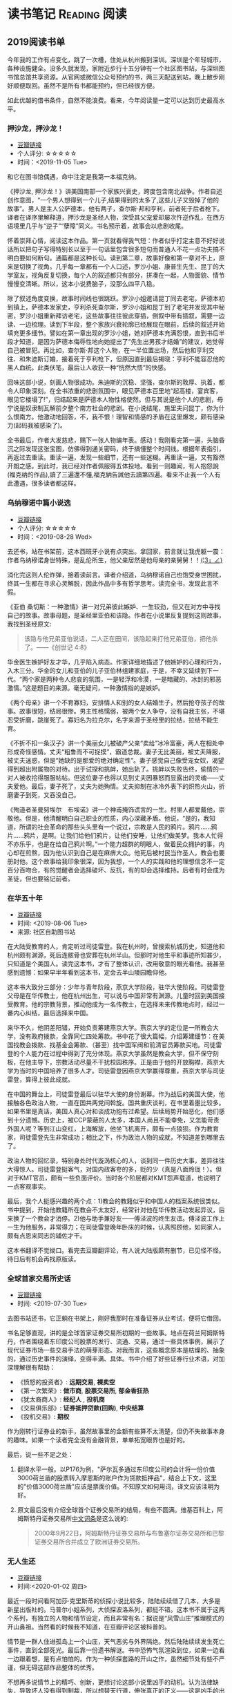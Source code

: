 #+author: yuan.tops@gmail.com
#+hugo_base_dir: ../
#+HUGO_SECTION: opinions
# Categories
#+filetags: @opinions
#+hugo_auto_set_lastmod: t

* 读书笔记                                                     :Reading:阅读:

** 2019阅读书单
:PROPERTIES:
:EXPORT_DATE: 2019-07-29T22:48:40
:EXPORT_HUGO_PUBLISHDATE: 2019-07-29T22:48:40
:EXPORT_FILE_NAME: 2019-my-reading-list
:EXPORT_DESCRIPTION: 2019年，我读完一本书，就把笔记写在这里。
:END:

今年我的工作有点变化，跳了一次槽，住处从杭州搬到深圳。深圳是个年轻城市，各种设施健全。没多久就发现，家附近步行十五分钟有一个社区图书站，与深圳图书馆总馆共享资源。从官网或微信公众号预约的书，两三天配送到站，晚上散步刚好顺便取回。虽然不是所有书都能预约，但已经很方便。

如此优越的借书条件，自然不能浪费。看来，今年阅读量一定可以达到历史最高水平。

*** 押沙龙，押沙龙！
- [[https://book.douban.com/subject/4619135/][豆瓣链接]]
- 个人评分: ☆☆☆☆☆
- 时间：<2019-11-05 Tue>

和它在图书馆偶遇，命中注定是我第一本福克纳。

《押沙龙, 押沙龙！》讲美国南部一个家族兴衰史，跨度包含南北战争。作者自述创作意图，“一个男人想得到一个儿子,结果得到的太多了,这些儿子又毁掉了他的故事”。男人是主人公萨德本，他有两子，查尔斯·邦和亨利，前者死于后者枪下。译者在译序里解释道，押沙龙是圣经人物，深受其父宠爱却屡次忤逆作乱，在西方语境里几乎与“逆子”“孽障”同义。书名预示着，故事会以悲剧收尾。

怀着崇拜心情，阅读这本作品。第一页就看得我气短：作者似乎打定主意不好好说话所以把句子写得特别长以至于一句话里包含很多短句而普通人不花一点功夫搞不明白要如何断句。通篇都是这种长句。读到第二章，故事好像和第一章对不上，原来是切换了视角。几乎每一章都有一个人口述，罗沙小姐、康普生先生、昆丁的大学室友，视角反复切换，每个人的叙述都只有部分，拼凑在一起，人物面貌、情节慢慢变清晰。所以，这本小说费脑子，没那么四平八稳。

除了叙述角度变换，故事时间线也很跳跃。罗沙小姐邀请昆丁同去老宅，萨德本初到镇上，萨德本发家史，亨利杀死查尔斯，罗沙小姐和昆丁到了老宅并发现其中秘密，罗沙小姐重新拜访老宅，这些故事往往彼此穿插，倒叙中带有插叙，需要一边读、一边梳理。读到下半段，整个家族兴衰轮廓已经展现在眼前，后续的叙述开始填充更多细节。譬如在第一章出现的罗沙小姐，她对萨德本充满怨恨，直到书后半段才知道，是因为萨德本侮辱性地向她提出了“先生出男孩才结婚”的建议，她觉得自己被冒犯。再比如，查尔斯·邦这个人物，在一半位置出场，然后他和亨利交往、和朱迪斯订婚，接着死于亨利枪下，但原因直到最后揭晓：亨利不能容忍他的黑人血统。此类伏笔，最后让人收获一种“恍然大悟”的快感。

回味这部小说，刻画人物很成功。朱迪斯的沉稳、坚强，查尔斯的敦厚、执着，都令人印象深刻。在全书浓重的悲剧氛围中，眼见萨德本百里地“起高楼，宴宾客，眼见它楼塌了!”，归结起来是萨德本人物性格使然。但与其说是他个人的悲剧，毋宁说是奴隶制瓦解前夕整个南方社会的悲剧。在小说结尾，施里夫问昆丁，你为什么恨南方。他激动地回答，不，我不恨！理智和情感的矛盾在这里爆发，颇有感染力(起码我被感染了)。

全书最后，作者大发慈悲，赐下一张人物编年表。感动！我刚看完第一遍，头脑昏沉之际发现这张宝图，仿佛得到通关密码，终于搞懂整个时间线。根据年表指引，再返过去重读。重读一遍，发现一些细节，还有一些迷糊。再重读一遍，又有豁然开朗之感。到此时，我已经对作者佩服得五体投地。看到一则趣闻，有人抱怨說(福克纳的作品),讀了三遍還不懂,福克納告誡他去讀第四遍。看来不止我一个人有此遭遇，很多读者都这样。

*** 乌纳穆诺中篇小说选
- [[https://book.douban.com/subject/26631626/][豆瓣链接]]
- 个人评分: ☆☆☆☆☆
- 时间：<2019-08-28 Wed>

去还书，站在书架前，这本西班牙小说有点突出。拿回家，前言就让我虎躯一震：作者乌纳穆诺身世特殊，是乱伦所生，他父亲居然是他母亲的亲舅舅！！_(¦3」∠)_

消化完这则人伦炸弹，接着读前言。译者介绍道，乌纳穆诺自己也饱受身世困扰，终其一生都在寻求心灵解脱，因此作品中多有哲学思考。读完全书，发现此言不假。

《亚伯 桑切斯：一种激情》讲一对兄弟彼此嫉妒、一生较劲，但又在对方中寻找自己的故事。故事母题，是圣经里亚伯和该隐。作者在小说里反复提到这则故事，我找到圣经原文:
#+BEGIN_QUOTE
该隐与他兄弟亚伯说话，二人正在田间，该隐起来打他兄弟亚伯，把他杀了。——《创世记 4:8》
#+END_QUOTE
华金医生嫉妒好友才华，几乎陷入病态。作家详细地描述了他嫉妒的心理和行为，入木三分。华金的女儿和亚伯的儿子亚伯林组建家庭，于是，不幸又延续到下一代。“两个家是两种令人悲哀的氛围，一是轻浮和冷漠，一是暗藏的、冰封的邪恶激情。”这是题目的来源。毫无疑问，一种激情指的是嫉妒。

《两个母亲》讲一个不育寡妇，安排情人和别的女人结婚生子，然后抢夺孩子的故事。故事很短，结局很惨。男主性格懦弱，被两个女人争夺，没有自我主张，不堪忍受折磨，跳崖死了。寡妇名为拉克尔，名字来源于圣经里的拉结，拉结不能生育。

《不折不扣一条汉子》讲一个美丽女儿被破产父亲“卖给”冰冷富豪，两人在相处中形成奇怪感情。丈夫“粗鲁而不可捉摸”，霸道总裁。妻子无比美丽，被丈夫降服，被丈夫迷惑，但是“她缺的是那爱的绝对确定性”。妻子感觉自己像受宠女奴，渴望得到超出附属物的对待。出于试探和挑衅，她出轨了。挑衅以失败告终，偷情的一对人被收拾得服服帖帖。但这位妻子也得以见到丈夫因暴怒而显露出的灵魂——丈夫爱他。最后，妻子死了，丈夫为她殉情。丈夫抑制在冰冷外表下的炽热火山，折磨妻子到死，又吞没自己。

《殉道者圣曼努埃尔　布埃诺》讲一个神甫掩饰谎言的一生。村里人都爱戴他，崇敬他。但是，他清醒明白自己职业的性质，内心深藏矛盾。他说，“是的，我知道，所谓的社会革命的那些头头里有一个说过，宗教是人民的鸦片。鸦片……鸦片……鸦片，是啊。让我们给他们鸦片，让他们安睡，让他们做美梦。我本人忙得不亦乐乎，也是在给自己鸦片啊。”一个能力超群的明眼人，做着民众拥护的事，内心却在煎熬，因为他认识到自己是在麻痹大众。他死后被村民当作圣人，教会也要册封他。这个故事给我印象很深，因为我想，一个人的实践和他的理想信念不一定百分百吻合，有的觉醒者会选择破坏、反抗，有的却会选择维持。后者有时会成为圣徒，但也要铭记前者。

*** 在华五十年
- [[https://www.douban.com/doubanapp/dispatch/book/4882116][豆瓣链接]]
- 时间: <2019-08-06 Tue>
- 来源: 社区自助图书站

在大陆受教育的人，肯定听过司徒雷登。我在杭州时，曾搜索杭城历史，知道他和杭州颇有渊源，死后连骸骨也安葬在杭州半山。但那时对他生平和事迹所知甚少，只知道是个美国人。读完这本书，才有了整体认识，改用敬意的眼光看他。我甚至感到遗憾：如果早半年看到这本书，定会去半山陵园瞻仰他。

这本书大致分三部分：少年与青年阶段，燕京大学阶段，驻华大使阶段。司徒雷登父母是在华传教士，他在杭州出生，可以说与中国非常有渊源。儿童时回到美国接受教育。他的宗教背景，推动他成为一名传教士，在选择未来传教地点时，经过一番内心纠结，最后选择来中国。

来华不久，他阴差阳错，开始负责筹建燕京大学。燕京大学的定位是一所教会大学，没有政府拨款，全靠同仁四处筹款。书中花了很大篇幅，介绍筹建细节：在美国找教会拨款、找基金会筹款、（甚至）找中国军阀和前清官员筹款买地。司徒雷登的个人能力在过程中得到了充分体现。燕京大学虽然是教会大学，但不保守刻板，在他主导下，宗教活动尽量不干扰校园秩序。正是由于他的开放胸襟，燕京大学为当时的中国培养了很多人才。司徒雷登因燕京大学赢得尊重，燕京大学与司徒雷登，算得上彼此成就。

在中国的舞台上，司徒雷登最后以驻华大使的身份谢幕。作为战后的美国大使，他接触各色政治人物，一直在国共两党间斡旋。国共重庆谈判，在书里着墨比较多。如果书里是真话，美国人真心对和谈成功抱有过希望。后续局势开始恶化，他们感到十分遗憾。历史上，被CCP蒙蔽的人太多，本国人尚且不能幸免，又怎能苛责外国人呢？等到江山变红，上海解放，他坐飞机离开，颇有一点狼狈。作为教育家，司徒雷登先生非常成功；相比之下，作为政治人物的成就，不知道差到哪里去了。

政治人物的回忆录，特别身处时代漩涡核心的人，谈到同一件历史大事，差异往往大得惊人。司徒雷登挺客气，对国内政客夸的多，贬的少（真是八面玲珑！）。但对于KMT官员，颇有一些负面评价。当时各个阶层都对KMT怨声载道，也说明了一点客观事实。

最后，我个人挺感兴趣的两个点：1)教会的教籍似乎和中国人的档案系统很类似。书中提到，开始他教籍所在教会不太友好，经常针对他在华传教活动发起异议，后来换了一个教会才消停。2)他与助手兼好友——傅泾波的终生友谊。傅泾波工作上一生为他服务，非常得力；在司徒雷登晚年卧床的时候，认真照顾他，如同家人。颇有点恩来同志的辅佐才干。

这本书翻译不觉拗口。看完去豆瓣翻评论，有人说大陆版颇有删节，已见怪不怪。待日后有机会再找原版读。

*** 全球首家交易所史话
- [[https://book.douban.com/subject/26953874/][豆瓣链接]]
- 时间: <2019-07-30 Tue>

去图书站还书，它正躺在书架上，刚好我那时在准备证券从业考试，便将它借回。

书名足够直观，讲的是全球首家证券交易所初期的一些故事。地点在荷兰阿姆斯特丹，作者围绕着东印度公司股票的发行、流通、交易，通过一些具体事例，展示了现代证券市场一些交易手法的萌芽形态。对我而言，这些概念原本是枯燥的、抽象的，通过历史事件的演绎，变得丰满、具体。书中介绍了好些证券行业术语，对加深理解很有帮助：

- 《愤怒的投资者》: *远期交易*, *裸卖空*
- 《第一次繁荣》: *做市商*, *股票交易所*, *郁金香狂热*
- 《犹太裔商人》: *经纪人* , *投机商*
- 《交易俱乐部》: *证券抵押贷款(回购)*, *中央结算*
- 《投机交易》: *期权*

作为刚转行证券业的新手，虽然故事里的金额有些算不太清楚，但仍不失故事本身的趣味。如果一个读者完全没有金融背景，单单拓宽眼界也是好的。

最后，说一些不足之处：
1. 翻译水平一般。以P176为例，"萨尔瓦多通过东印度公司的会计将一份价值3000荷兰盾的股票转入摩恩斯的账户作为贷款抵押品"，结合上下文，这里的"价值3000荷兰盾"应该是票面价值。不知原文如何用词，译文应该注明为好。
2. 原文最后没有介绍全球首个证券交易所的结局，有些不圆满。维基百科上，阿姆斯特丹证券交易所[[https://zh.wikipedia.org/wiki/%25E9%2598%25BF%25E5%25A7%2586%25E6%2596%25AF%25E7%2589%25B9%25E4%25B8%25B9%25E8%25AF%2581%25E5%2588%25B8%25E4%25BA%25A4%25E6%2598%2593%25E6%2589%2580][中文词条]]是这么说的:
   #+BEGIN_QUOTE
   2000年9月22日，阿姆斯特丹证券交易所与布鲁塞尔证券交易所和巴黎证券交易所合并成立了欧洲证券交易所。
   #+END_QUOTE

*** 无人生还
- [[https://book.douban.com/subject/24859822/][豆瓣链接]]
- 时间:<2020-01-02 周四>

最近一段时间看阿加莎·克里斯蒂的侦探小说比较多，陆陆续续借了几本，大多是新星出版社的。马普尔小姐系列，大侦探波洛系列，都挺不错。这本书不属于这两个系列，有独立的人物和情节设定，而且非常有名：据说是“风雪山庄”推理模式的开山鼻祖。当然看的时候我不知道，在豆瓣评论区被科普的。

情节是一群人住进孤岛上一个山庄，天气恶劣与外界隔绝。然后陆陆续续发生死亡事件，直到全部死光。最后靠一份遗书解谜。书中恐怖气氛渲染到位，如果一边看一边跟着想，是有点怕怕的。作为一种侦探套路的开山之作，虽然细节处有些不严谨，但无碍这部作品整体的优秀。

不想再多说情节上的精巧、创新，更想讨论这部小说里凶手的动机。认为法律缺失，导致坏人没有得到制裁，所以想替天行道，伸张真正的正义——这是凶手的出发点。该如何看待他的行为？他以正义之名所行复仇，真的正义吗？这是很有趣的辩题。这部作品出版于1939年，在它之后的很多创作出现了相同主题。就拿动漫《死亡笔记》来说，开头就是一个高智商少年突然获得任意杀人能力，开始自己做法官、杀死很多逍遥法外的“罪犯”。我个人不认可。单人意志是偶然的，他的道德标准只代表他个人，不具有普遍性。对于社会而言，需要一套约束多数的规则。法律就是这样一套规则，是最大公约数。

故事里死掉的人，大部分法律无法审判。逼得未婚先孕女仆自尽，怂恿小孩冒险游泳继而丧命，故意派下属去战争前线送死……难道这些罪大恶极的行径，我们只能眼睁睁看着无能为力？在我看来，答案是肯定的。顶多能谴责。我害怕"铁面无私"的执法者！

PS:《无人生还》后来被阿加莎本人改编成舞台剧。[[https://book.douban.com/subject/5260192/][豆瓣链接]] 先借的剧本，看了没懂，还了。据说剧本修复了一些漏洞，情节更合理。可惜啊可惜，知道时已经还给图书馆，不能对比验证了。 :-(

*** 约翰·克利斯朵夫
- [[https://book.douban.com/subject/26978476/][豆瓣链接]]
- 时间: <2019-12-22 周日>

有一些书，无数次听说，但一直鼓不起勇气去读。《约翰·克利斯朵夫》无疑就是这样一本书。傅雷家书里，经常列举约翰·克利斯朵夫的例子鼓励傅聪，让他做一个好艺术家。可以说久闻大名。

我看的版本分了上中下三册，每册厚度都很可观。下了很大决心开始啃这套书。从克利斯朵夫出生、成长、流亡到享有盛名，小说勾勒了他的一生。克利斯朵夫是音乐家，一生和庸俗的艺术界斗争，直到最后。看完之后，沉浸感很强。一个英雄的成长，往往经历锤炼。纵观克利斯朵夫一生，除了感慨他毅力坚定，还有其他：

1. 健康体魄很重要，极大塑造了秉性。克利斯朵夫继承了家族的好身体，精力旺盛，体格健壮。他对于人生和艺术的健康态度，无疑源于他旺盛的生命力。他的知己奥里维与他恰恰相反，自小体弱多病，性格变得理性、纤细。两相对比，更羡慕健壮前者，甚至是艳羡。

2. 一生知己难寻。奥里维能理解他的作曲，达到心灵契合，在人格上和他相互补充。何其幸运！苏兹老人更是如此。一位痴迷音乐的长者，到了人生暮年遇到赏识的作曲家，未曾谋面便已通过乐章了解他的灵魂，把他视作挚友。当他们偶然相聚，彼此得到慰藉，收到友谊滋润，令人感动。就如作者所写，“一个艺术家倘使能知道自己的思想在世界上会结交到这些不相识的朋友，他将要感到多么幸福，——他的心会多么温暖，加增多少勇气……可是事实往往并不如此：各人都孤零零的活着，孤零零的死掉，而且感觉得越深切，越需要互相倾诉的时候，越不敢把各人的感觉说出来。”作者在《巨人传》序里写到，英雄在苦难中求助，求一个朋友。当两颗伟大的心灵知道彼此的存在，那就从对方得到了慰藉，从而更加英勇。世界上庸人纷纷扰扰，精神交往难得。谁不羡慕这样的境界，谁不想得到这样一个知己？

*** 生活中的心理学
- [[https://book.douban.com/subject/20501403/][豆瓣链接]]
- 时间: <2019-12-07 周六>

在Kindle上看的。没看完，翻译太垃圾，读不下去。

*** 麦客
- [[https://book.douban.com/subject/27067323/][豆瓣链接]]
- 时间: <2019-11-30 周六>
从社区图书馆随手取回。翻了两页，甚是后悔。简直是糟蹋纸张。

*** 尼罗河上的惨案
- [[https://book.douban.com/subject/25697546/][豆瓣链接]]
- 时间：<2019-11-22 周五>

又一本阿加莎作品。看的时候觉得精彩，过了俩月，完全不记得情节。我老了 :(

*** 东方快车谋杀案
- [[https://book.douban.com/subject/24153048/][豆瓣链接]]
- <2019-11-22 周五>

一则集体复仇故事。结局一反套路，凶手没有伏法。阿婆（跟着别人如此称呼作者）让波洛侦探揭示真相，却不下定论。最终，恶贯满盈者得到报应，其余皆大欢喜。法庭审判缺席、凶手伏诛的故事，不是一次读到——它让人想到《无人生还》。这两个故事有很多类似：《无》是一人杀多人，《东》是多人杀一人;两个故事都有“孤岛”的外部设定： 《无》发生在一座与世隔绝的孤岛，《东》发生在一列被困的雪地列车；两个故事里，最后胜利的都不是法律，而是人情；从情节来说，《无》更精巧，连环谋杀堪称完美，结局引人深思；《东》结局令人舒适。

同样是绕过法庭私刑杀人，为什么《东方快车谋杀案》轻易就得到我的理解甚至赞同？我自认守法公民。剖析一番，找到两个解释：1. 罪犯实在罪无可恕，法律同样会判他死刑，所以他们的行为没有超出法律范围，只是提前一步未经授权进行了执法。2. 我只是个庸碌的普通读者 :)

*** 迷雾
- [[https://book.douban.com/subject/26824581/][豆瓣链接]]
- 时间: <2019-11-17 周日>

我承认，这本书看得我迷失自己。当书里主人翁居然跳出来和作者对话时，我脑子明显抽搐。认清本质，不要被骗，这书讲哲学的。

*** 破镜谋杀案
- [[https://book.douban.com/subject/25986370/][豆瓣链接]]
- 时间：<2019-11-17 周日>

*** 第六感觉
- [[https://book.douban.com/subject/27146579/][豆瓣链接]]
- 时间：<2019-11-16 周六>

** TODO 我的多抓鱼书单                                                          :Emacs:

* 杂俎                                                                          :Reality:
